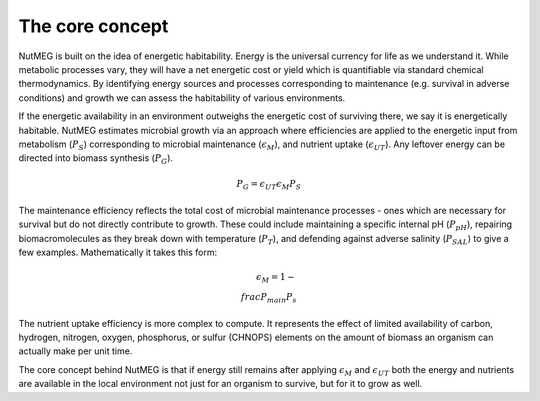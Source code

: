 The core concept
================

NutMEG is built on the idea of energetic habitability. Energy is the universal
currency for life as we understand it. While metabolic processes vary, they
will have a net energetic cost or yield which is quantifiable via standard
chemical thermodynamics. By identifying energy sources and processes
corresponding to maintenance (e.g. survival in adverse conditions) and growth
we can assess the habitability of various environments.

If the energetic availability in an environment outweighs the energetic cost of
surviving there, we say it is energetically habitable. NutMEG estimates
microbial growth via an approach where efficiencies are applied to the
energetic input from metabolism (:math:`P_{S}`) corresponding to  microbial maintenance
(:math:`\epsilon_{M}`), and nutrient uptake (:math:`\epsilon_{UT}`). Any
leftover energy can be directed into biomass synthesis (:math:`P_{G}`).

.. math::
    P_{G} = \epsilon_{UT} \epsilon_{M} P_{S}

The maintenance efficiency reflects the total cost of microbial maintenance
processes - ones which are necessary for survival but do not directly contribute
to growth. These could include maintaining a specific internal pH
(:math:`P_{pH}`), repairing biomacromolecules as they break down with
temperature (:math:`P_{T}`), and defending against adverse salinity
(:math:`P_{SAL}`) to give a few examples. Mathematically it takes this form:

.. math::
    \epsilon_{M} = 1-\\frac{P_{main}}{P_{s}}

The nutrient uptake efficiency is more complex to compute. It represents the effect
of limited availability of carbon, hydrogen, nitrogen, oxygen, phosphorus, or
sulfur (CHNOPS) elements on the amount of biomass an organism can actually make
per unit time.

The core concept behind NutMEG is that if energy still remains after applying
:math:`\epsilon_{M}` and :math:`\epsilon_{UT}` both the energy and nutrients are
available in the local environment not just for an organism to survive, but for
it to grow as well.
